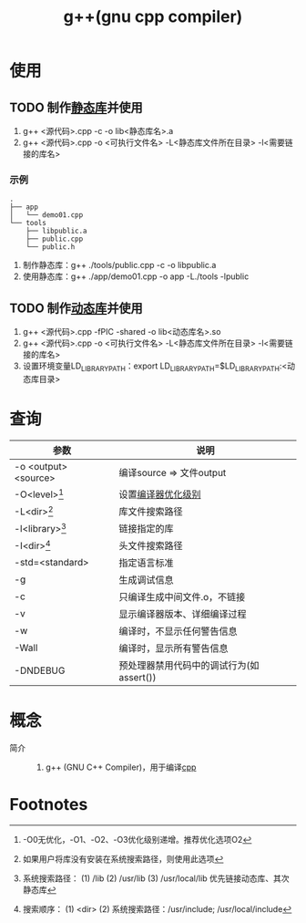 :PROPERTIES:
:ID:       3aa872a4-290a-4fc8-8e37-add919e44822
:END:
#+title: g++(gnu cpp compiler)

* 使用
** TODO 制作[[id:f84e6893-cac7-4226-908e-8578bca59523][静态库]]并使用
1. g++ <源代码>.cpp -c -o lib<静态库名>.a
2. g++ <源代码>.cpp -o <可执行文件名> -L<静态库文件所在目录> -l<需要链接的库名>
*** 示例
#+begin_example
.
├── app
│   └── demo01.cpp
└── tools
    ├── libpublic.a
    ├── public.cpp
    └── public.h
#+end_example
1. 制作静态库：g++ ./tools/public.cpp -c -o libpublic.a
2. 使用静态库：g++ ./app/demo01.cpp -o app -L./tools -lpublic
** TODO 制作[[id:222168b4-b248-4dd4-8756-13199e8f6594][动态库]]并使用
1. g++ <源代码>.cpp -fPIC -shared -o lib<动态库名>.so
2. g++ <源代码>.cpp -o <可执行文件名> -L<静态库文件所在目录> -l<需要链接的库名>
3. 设置环境变量LD_LIBRARY_PATH：export LD_LIBRARY_PATH=$LD_LIBRARY_PATH:<动态库目录>

* 查询
| 参数                 | 说明                                     |
|----------------------+------------------------------------------|
| -o <output> <source> | 编译source => 文件output                 |
| -O<level>[fn:1]      | 设置[[id:e4ad6ba8-9af3-4f94-8090-4dda2e676b38][编译器优化级别]]                       |
| -L<dir>[fn:3]        | 库文件搜索路径                           |
| -l<library>[fn:2]    | 链接指定的库                             |
| -I<dir>[fn:4]        | 头文件搜索路径                           |
| -std=<standard>      | 指定语言标准                             |
| -g                   | 生成调试信息                             |
| -c                   | 只编译生成中间文件.o，不链接             |
| -v                   | 显示编译器版本、详细编译过程             |
| -w                   | 编译时，不显示任何警告信息               |
| -Wall                | 编译时，显示所有警告信息                 |
| -DNDEBUG             | 预处理器禁用代码中的调试行为(如assert()) |


* 概念
- 简介 ::
  1. g++ (GNU C++ Compiler)，用于编译[[id:8ab4df56-e11f-42b8-87f8-4daa2fd045db][cpp]]


* Footnotes
[fn:4] 搜索顺序：
        (1) <dir>
        (2) 系统搜索路径：/usr/include; /usr/local/include
[fn:3] 如果用户将库没有安装在系统搜索路径，则使用此选项
[fn:2] 系统搜索路径：
        (1) /lib
        (2) /usr/lib
        (3) /usr/local/lib
       优先链接动态库、其次静态库
[fn:1] -O0无优化，-O1、-O2、-O3优化级别递增。推荐优化选项O2
